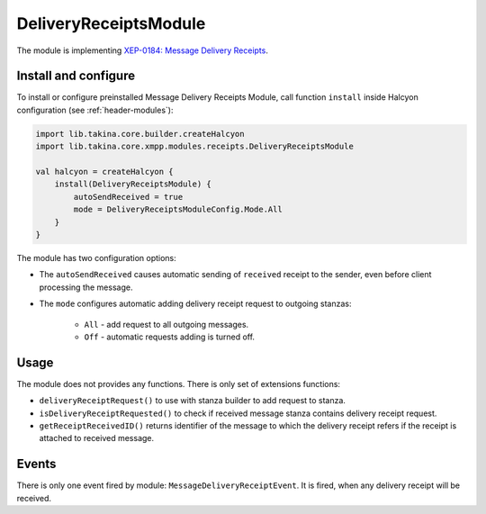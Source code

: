DeliveryReceiptsModule
----------------------

The module is implementing `XEP-0184: Message Delivery Receipts <https://xmpp.org/extensions/xep-0184.html>`__.

Install and configure
^^^^^^^^^^^^^^^^^^^^^

To install or configure preinstalled Message Delivery Receipts Module, call function ``install`` inside Halcyon configuration (see
:ref:`header-modules`):

.. code:: kotlin

    import lib.takina.core.builder.createHalcyon
    import lib.takina.core.xmpp.modules.receipts.DeliveryReceiptsModule

    val halcyon = createHalcyon {
        install(DeliveryReceiptsModule) {
            autoSendReceived = true
            mode = DeliveryReceiptsModuleConfig.Mode.All
        }
    }

The module has two configuration options:

* The ``autoSendReceived`` causes automatic sending of ``received`` receipt to the sender, even before client
  processing the message.

* The ``mode`` configures automatic adding delivery receipt request to outgoing stanzas:

    * ``All`` - add request to all outgoing messages.

    * ``Off`` - automatic requests adding is turned off.

Usage
^^^^^

The module does not provides any functions. There is only set of extensions functions:

* ``deliveryReceiptRequest()`` to use with stanza builder to add request to stanza.

* ``isDeliveryReceiptRequested()`` to check if received message stanza contains delivery receipt request.

* ``getReceiptReceivedID()`` returns identifier of the message to which the delivery receipt refers if the receipt is attached to received message.

Events
^^^^^^

There is only one event fired by module: ``MessageDeliveryReceiptEvent``. It is fired, when any delivery receipt will be received.
